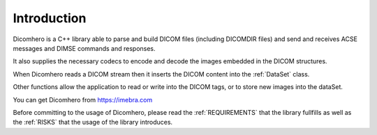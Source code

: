 Introduction
============

Dicomhero is a C++ library able to parse and build DICOM files (including DICOMDIR
files) and send and receives ACSE messages and DIMSE commands and responses.

It also supplies the necessary codecs to encode and decode the images embedded in the DICOM structures.

When Dicomhero reads a DICOM stream then it inserts the DICOM content into the :ref:`DataSet` class.

Other functions allow the application to read or write into the DICOM tags, or to store new images 
into the dataSet.

You can get Dicomhero from https://imebra.com

Before committing to the usage of Dicomhero, please read the :ref:`REQUIREMENTS` that the library
fullfills as well as the :ref:`RISKS` that the usage of the library introduces.

